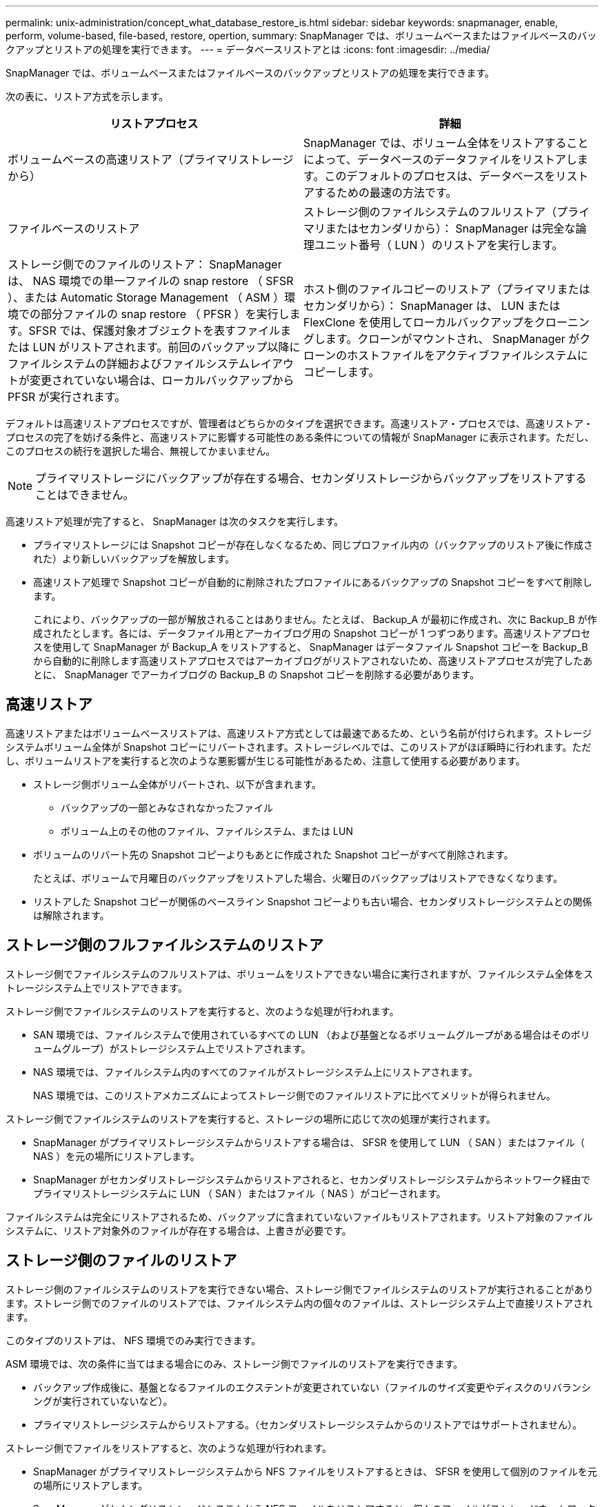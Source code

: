 ---
permalink: unix-administration/concept_what_database_restore_is.html 
sidebar: sidebar 
keywords: snapmanager, enable, perform, volume-based, file-based, restore, opertion, 
summary: SnapManager では、ボリュームベースまたはファイルベースのバックアップとリストアの処理を実行できます。 
---
= データベースリストアとは
:icons: font
:imagesdir: ../media/


[role="lead"]
SnapManager では、ボリュームベースまたはファイルベースのバックアップとリストアの処理を実行できます。

次の表に、リストア方式を示します。

|===
| リストアプロセス | 詳細 


 a| 
ボリュームベースの高速リストア（プライマリストレージから）
 a| 
SnapManager では、ボリューム全体をリストアすることによって、データベースのデータファイルをリストアします。このデフォルトのプロセスは、データベースをリストアするための最速の方法です。



 a| 
ファイルベースのリストア
 a| 
ストレージ側のファイルシステムのフルリストア（プライマリまたはセカンダリから）： SnapManager は完全な論理ユニット番号（ LUN ）のリストアを実行します。



 a| 
ストレージ側でのファイルのリストア： SnapManager は、 NAS 環境での単一ファイルの snap restore （ SFSR ）、または Automatic Storage Management （ ASM ）環境での部分ファイルの snap restore （ PFSR ）を実行します。SFSR では、保護対象オブジェクトを表すファイルまたは LUN がリストアされます。前回のバックアップ以降にファイルシステムの詳細およびファイルシステムレイアウトが変更されていない場合は、ローカルバックアップから PFSR が実行されます。
 a| 
ホスト側のファイルコピーのリストア（プライマリまたはセカンダリから）： SnapManager は、 LUN または FlexClone を使用してローカルバックアップをクローニングします。クローンがマウントされ、 SnapManager がクローンのホストファイルをアクティブファイルシステムにコピーします。

|===
デフォルトは高速リストアプロセスですが、管理者はどちらかのタイプを選択できます。高速リストア・プロセスでは、高速リストア・プロセスの完了を妨げる条件と、高速リストアに影響する可能性のある条件についての情報が SnapManager に表示されます。ただし、このプロセスの続行を選択した場合、無視してかまいません。


NOTE: プライマリストレージにバックアップが存在する場合、セカンダリストレージからバックアップをリストアすることはできません。

高速リストア処理が完了すると、 SnapManager は次のタスクを実行します。

* プライマリストレージには Snapshot コピーが存在しなくなるため、同じプロファイル内の（バックアップのリストア後に作成された）より新しいバックアップを解放します。
* 高速リストア処理で Snapshot コピーが自動的に削除されたプロファイルにあるバックアップの Snapshot コピーをすべて削除します。
+
これにより、バックアップの一部が解放されることはありません。たとえば、 Backup_A が最初に作成され、次に Backup_B が作成されたとします。各には、データファイル用とアーカイブログ用の Snapshot コピーが 1 つずつあります。高速リストアプロセスを使用して SnapManager が Backup_A をリストアすると、 SnapManager はデータファイル Snapshot コピーを Backup_B から自動的に削除します高速リストアプロセスではアーカイブログがリストアされないため、高速リストアプロセスが完了したあとに、 SnapManager でアーカイブログの Backup_B の Snapshot コピーを削除する必要があります。





== 高速リストア

高速リストアまたはボリュームベースリストアは、高速リストア方式としては最速であるため、という名前が付けられます。ストレージシステムボリューム全体が Snapshot コピーにリバートされます。ストレージレベルでは、このリストアがほぼ瞬時に行われます。ただし、ボリュームリストアを実行すると次のような悪影響が生じる可能性があるため、注意して使用する必要があります。

* ストレージ側ボリューム全体がリバートされ、以下が含まれます。
+
** バックアップの一部とみなされなかったファイル
** ボリューム上のその他のファイル、ファイルシステム、または LUN


* ボリュームのリバート先の Snapshot コピーよりもあとに作成された Snapshot コピーがすべて削除されます。
+
たとえば、ボリュームで月曜日のバックアップをリストアした場合、火曜日のバックアップはリストアできなくなります。

* リストアした Snapshot コピーが関係のベースライン Snapshot コピーよりも古い場合、セカンダリストレージシステムとの関係は解除されます。




== ストレージ側のフルファイルシステムのリストア

ストレージ側でファイルシステムのフルリストアは、ボリュームをリストアできない場合に実行されますが、ファイルシステム全体をストレージシステム上でリストアできます。

ストレージ側でファイルシステムのリストアを実行すると、次のような処理が行われます。

* SAN 環境では、ファイルシステムで使用されているすべての LUN （および基盤となるボリュームグループがある場合はそのボリュームグループ）がストレージシステム上でリストアされます。
* NAS 環境では、ファイルシステム内のすべてのファイルがストレージシステム上にリストアされます。
+
NAS 環境では、このリストアメカニズムによってストレージ側でのファイルリストアに比べてメリットが得られません。



ストレージ側でファイルシステムのリストアを実行すると、ストレージの場所に応じて次の処理が実行されます。

* SnapManager がプライマリストレージシステムからリストアする場合は、 SFSR を使用して LUN （ SAN ）またはファイル（ NAS ）を元の場所にリストアします。
* SnapManager がセカンダリストレージシステムからリストアされると、セカンダリストレージシステムからネットワーク経由でプライマリストレージシステムに LUN （ SAN ）またはファイル（ NAS ）がコピーされます。


ファイルシステムは完全にリストアされるため、バックアップに含まれていないファイルもリストアされます。リストア対象のファイルシステムに、リストア対象外のファイルが存在する場合は、上書きが必要です。



== ストレージ側のファイルのリストア

ストレージ側のファイルシステムのリストアを実行できない場合、ストレージ側でファイルシステムのリストアが実行されることがあります。ストレージ側でのファイルのリストアでは、ファイルシステム内の個々のファイルは、ストレージシステム上で直接リストアされます。

このタイプのリストアは、 NFS 環境でのみ実行できます。

ASM 環境では、次の条件に当てはまる場合にのみ、ストレージ側でファイルのリストアを実行できます。

* バックアップ作成後に、基盤となるファイルのエクステントが変更されていない（ファイルのサイズ変更やディスクのリバランシングが実行されていないなど）。
* プライマリストレージシステムからリストアする。（セカンダリストレージシステムからのリストアではサポートされません）。


ストレージ側でファイルをリストアすると、次のような処理が行われます。

* SnapManager がプライマリストレージシステムから NFS ファイルをリストアするときは、 SFSR を使用して個別のファイルを元の場所にリストアします。
* SnapManager がセカンダリストレージシステムから NFS ファイルをリストアすると、個々のファイルがストレージネットワーク経由でプライマリストレージシステムにコピーされます。
* プライマリストレージシステムから ASM ファイルをリストアする場合は、リストア対象のファイルに関連付けられている基盤の LUN のバイト数のみをリストアすることで、個々のファイルを適切にリストアできます（ LUN の残りのバイト数はそのまま残ります）。LUN の一部のリストアに使用されるストレージシステムテクノロジは、 PFSR と呼ばれます。




== ホスト側のファイルのリストア

高速リストア、ストレージ側のファイルシステムのリストア、ストレージ側のファイルのリストアを実行できない場合、 SAN 環境ではホスト側でファイルのコピーリストアを最後の手段として使用します。

ホスト側のファイルコピーのリストアでは、次のタスクを実行します。

* ストレージをクローニングする
* クローニングされたストレージをホストに接続します
* クローン・ファイルシステムからアクティブ・ファイルシステムにファイルをコピーします
* ホストからクローンストレージを切断しています
* クローンストレージを削除しています


SnapManager は、セカンダリストレージからリストアする際、最初に（ホストを介さずに）セカンダリストレージシステムからプライマリストレージシステムへのデータの直接リストアを試みます。SnapManager がこのタイプのリストアを実行できない場合（たとえば、リストアの一部ではないファイルがファイルシステムにある場合）、 SnapManager はホスト側のファイルコピーリストアを実行します。SnapManager では、ホスト側のファイルコピーのリストアをセカンダリストレージから 2 つの方法で実行できます。SnapManager で選択した方式は、 smo .config ファイルで設定されています。

* 直接： SnapManager はセカンダリストレージ上のデータのクローンを作成し、クローニングされたデータをセカンダリストレージシステムからホストにマウントして、クローンのデータをアクティブな環境にコピーします。これはデフォルトのセカンダリアクセスポリシーです。
* 間接： SnapManager は、最初にプライマリストレージ上の一時ボリュームにデータをコピーしてから、一時ボリュームからホストにデータをマウントし、一時ボリュームからアクティブ環境にデータをコピーします。このセカンダリアクセスポリシーは、ホストがセカンダリストレージシステムに直接アクセスできない場合にのみ使用してください。この方法でのリストアでは、データのコピーが 2 つ作成されるため、セカンダリへの直接アクセスポリシーの作成に 2 倍の時間がかかります。


直接方式と間接方式のどちらを使用するかは、 smo .config 構成ファイルの restore.secondaryAccessPolicy パラメータの値によって決まります。デフォルトは direct です。
